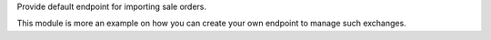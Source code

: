 Provide default endpoint for importing sale orders.

This module is more an example on how you can create your own endpoint
to manage such exchanges.
